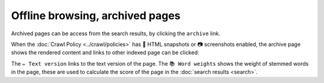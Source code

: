 Offline browsing, archived pages
================================

Archived pages can be access from the search results, by clicking the ``archive`` link.

.. image:: ../../../tests/robotframework/screenshots/archive_header.png
   :class: sosse-screenshot

When the :doc:`Crawl Policy <../crawl/policies>` has 🔖 HTML snapshots or 📷 screenshots enabled,
the archive page shows the rendered content and links to other indexed page can be clicked:

.. image:: ../../../tests/robotframework/screenshots/archive_screenshot.png
   :class: sosse-screenshot

The ``✏️ Text version`` links to the text version of the page. The ``📚 Word weights`` shows the weight of
stemmed words in the page, these are used to calculate the score of the page in the :doc:`search results <search>`.
